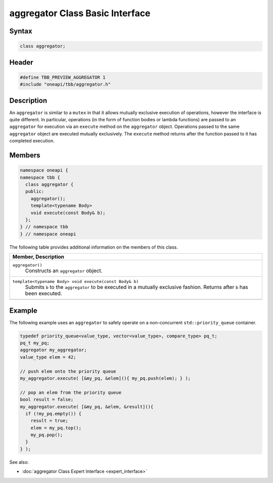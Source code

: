 .. SPDX-FileCopyrightText: 2019-2021 Intel Corporation
..
.. SPDX-License-Identifier: CC-BY-4.0

================================
aggregator Class Basic Interface
================================


Syntax
------

.. code:: cpp

   class aggregator;


Header
------

.. code:: cpp

   #define TBB_PREVIEW_AGGREGATOR 1
   #include "oneapi/tbb/aggregator.h"


Description
-----------

An ``aggregator`` is similar to a ``mutex`` in that it allows mutually 
exclusive execution of operations, however the interface is quite different.  In particular, operations 
(in the form of function bodies or lambda functions) are passed to an ``aggregator`` for 
execution via an ``execute`` method on the ``aggregator`` object.  Operations 
passed to the same ``aggregator`` object are executed mutually exclusively.  
The ``execute`` method returns after the function passed to it has completed execution.

Members
-------

.. code:: cpp

   namespace oneapi {
   namespace tbb {
     class aggregator {
     public:
       aggregator();
       template<typename Body> 
       void execute(const Body& b);
     };
   } // namespace tbb
   } // namespace oneapi

The following table provides additional information on the
members of this class.

= ========================================================================================
\ Member, Description
==========================================================================================
\ ``aggregator()``
  \
  Constructs an ``aggregator`` object.
------------------------------------------------------------------------------------------
\ ``template<typename Body> void execute(const Body& b)``
  \
  Submits ``b`` to the ``aggregator`` to be executed in a mutually 
  exclusive fashion.  Returns after ``b`` has been executed.
------------------------------------------------------------------------------------------
= ========================================================================================


Example
-------

The following example uses an ``aggregator`` to safely operate on a non-concurrent ``std::priority_queue`` container.

.. code:: cpp

   typedef priority_queue<value_type, vector<value_type>, compare_type> pq_t;
   pq_t my_pq;
   aggregator my_aggregator;
   value_type elem = 42;
   
   // push elem onto the priority queue
   my_aggregator.execute( [&my_pq, &elem](){ my_pq.push(elem); } );
   
   // pop an elem from the priority queue
   bool result = false;
   my_aggregator.execute( [&my_pq, &elem, &result](){
     if (!my_pq.empty()) {
       result = true;
       elem = my_pq.top();
       my_pq.pop();
     }
   } );


See also:

* :doc:`aggregator Class Expert Interface <expert_interface>`
